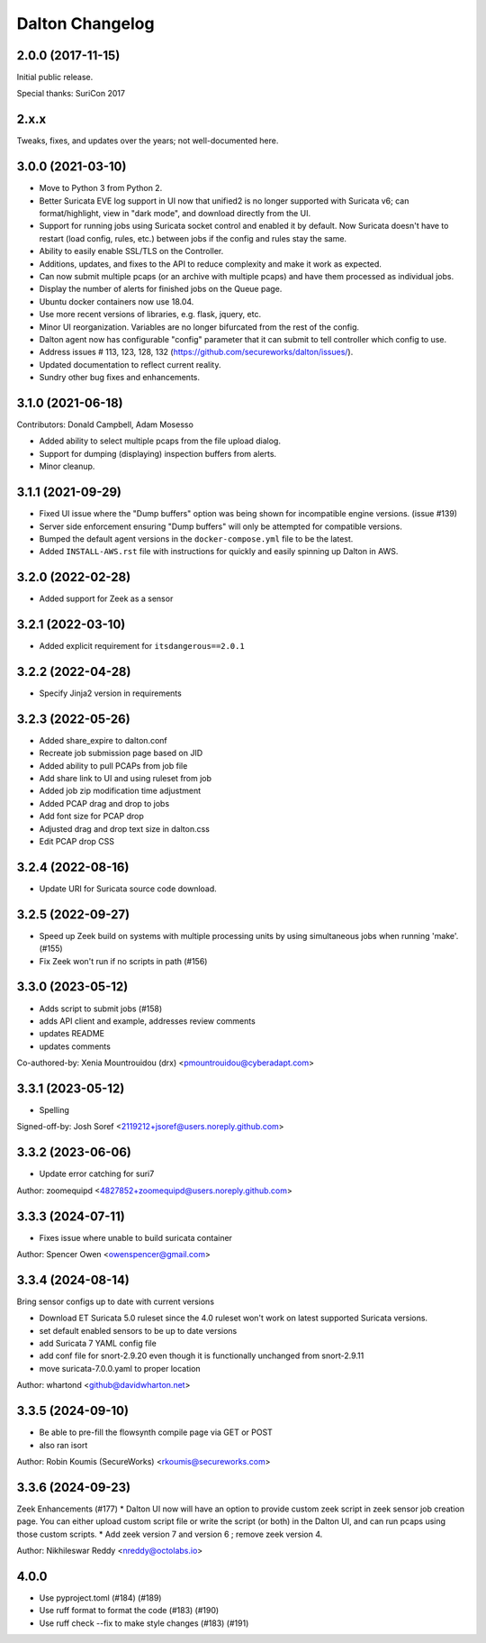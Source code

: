 ****************
Dalton Changelog
****************

2.0.0 (2017-11-15)
##################

Initial public release.

Special thanks: SuriCon 2017

2.x.x
#####

Tweaks, fixes, and updates over the years; not well-documented here.

3.0.0 (2021-03-10)
##################

* Move to Python 3 from Python 2.
* Better Suricata EVE log support in UI now that unified2 is no longer supported with Suricata v6; can format/highlight, view in "dark mode", and download directly from the UI.
* Support for running jobs using Suricata socket control and enabled it by default.  Now Suricata doesn't have to restart (load config, rules, etc.) between jobs if the config and rules stay the same.
* Ability to easily enable SSL/TLS on the Controller.
* Additions, updates, and fixes to the API to reduce complexity and make it work as expected. 
* Can now submit multiple pcaps (or an archive with multiple pcaps) and have them processed as individual jobs.
* Display the number of alerts for finished jobs on the Queue page.
* Ubuntu docker containers now use 18.04.
* Use more recent versions of libraries, e.g. flask, jquery, etc.
* Minor UI reorganization.  Variables are no longer bifurcated from the rest of the config.
* Dalton agent now has configurable "config" parameter that it can submit to tell controller which config to use.
* Address issues # 113, 123, 128, 132 (https://github.com/secureworks/dalton/issues/).
* Updated documentation to reflect current reality.
* Sundry other bug fixes and enhancements.

3.1.0 (2021-06-18)
##################

Contributors: Donald Campbell, Adam Mosesso

* Added ability to select multiple pcaps from the file upload dialog.
* Support for dumping (displaying) inspection buffers from alerts.
* Minor cleanup.

3.1.1 (2021-09-29)
##################

* Fixed UI issue where the "Dump buffers" option was being shown for incompatible engine versions. (issue #139)
* Server side enforcement ensuring "Dump buffers" will only be attempted for compatible versions.
* Bumped the default agent versions in the ``docker-compose.yml`` file to be the latest.
* Added ``INSTALL-AWS.rst`` file with instructions for quickly and easily spinning up Dalton in AWS.

3.2.0 (2022-02-28)
##################

* Added support for Zeek as a sensor

3.2.1 (2022-03-10)
##################

* Added explicit requirement for ``itsdangerous==2.0.1``

3.2.2 (2022-04-28)
##################

*  Specify Jinja2 version in requirements

3.2.3 (2022-05-26)
##################

* Added share_expire to dalton.conf
* Recreate job submission page based on JID
* Added ability to pull PCAPs from job file
* Add share link to UI and using ruleset from job
* Added job zip modification time adjustment
* Added PCAP drag and drop to jobs
* Add font size for PCAP drop
* Adjusted drag and drop text size in dalton.css
* Edit PCAP drop CSS

3.2.4 (2022-08-16)
##################

* Update URI for Suricata source code download.

3.2.5 (2022-09-27)
##################

* Speed up Zeek build on systems with multiple processing units by using simultaneous jobs when running 'make'. (#155)
* Fix Zeek won't run if no scripts in path (#156)

3.3.0 (2023-05-12)
##################

* Adds script to submit jobs (#158)
* adds API client and example, addresses review comments
* updates README
* updates comments

Co-authored-by: Xenia Mountrouidou (drx) <pmountrouidou@cyberadapt.com>

3.3.1 (2023-05-12)
##################

* Spelling

Signed-off-by: Josh Soref <2119212+jsoref@users.noreply.github.com>

3.3.2 (2023-06-06)
##################

* Update error catching for suri7

Author: zoomequipd <4827852+zoomequipd@users.noreply.github.com>

3.3.3 (2024-07-11)
##################

* Fixes issue where unable to build suricata container

Author: Spencer Owen <owenspencer@gmail.com>

3.3.4 (2024-08-14)
##################

Bring sensor configs up to date with current versions

* Download ET Suricata 5.0 ruleset since the 4.0 ruleset won't work on latest supported Suricata versions.
* set default enabled sensors to be up to date versions
* add Suricata 7 YAML config file
* add conf file for snort-2.9.20 even though it is functionally unchanged from snort-2.9.11
* move suricata-7.0.0.yaml to proper location

Author: whartond <github@davidwharton.net>

3.3.5 (2024-09-10)
##################

* Be able to pre-fill the flowsynth compile page via GET or POST
* also ran isort

Author: Robin Koumis (SecureWorks) <rkoumis@secureworks.com>

3.3.6 (2024-09-23)
##################

Zeek Enhancements (#177)
* Dalton UI now will have an option to provide custom zeek script in zeek sensor job creation page. You can either upload custom script file or write the script (or both) in the Dalton UI, and can run pcaps using those custom scripts.
* Add zeek version 7 and version 6 ; remove zeek version 4.

Author: Nikhileswar Reddy <nreddy@octolabs.io>

4.0.0
##################

* Use pyproject.toml (#184) (#189)
* Use ruff format to format the code (#183) (#190)
* Use ruff check --fix to make style changes (#183) (#191)
